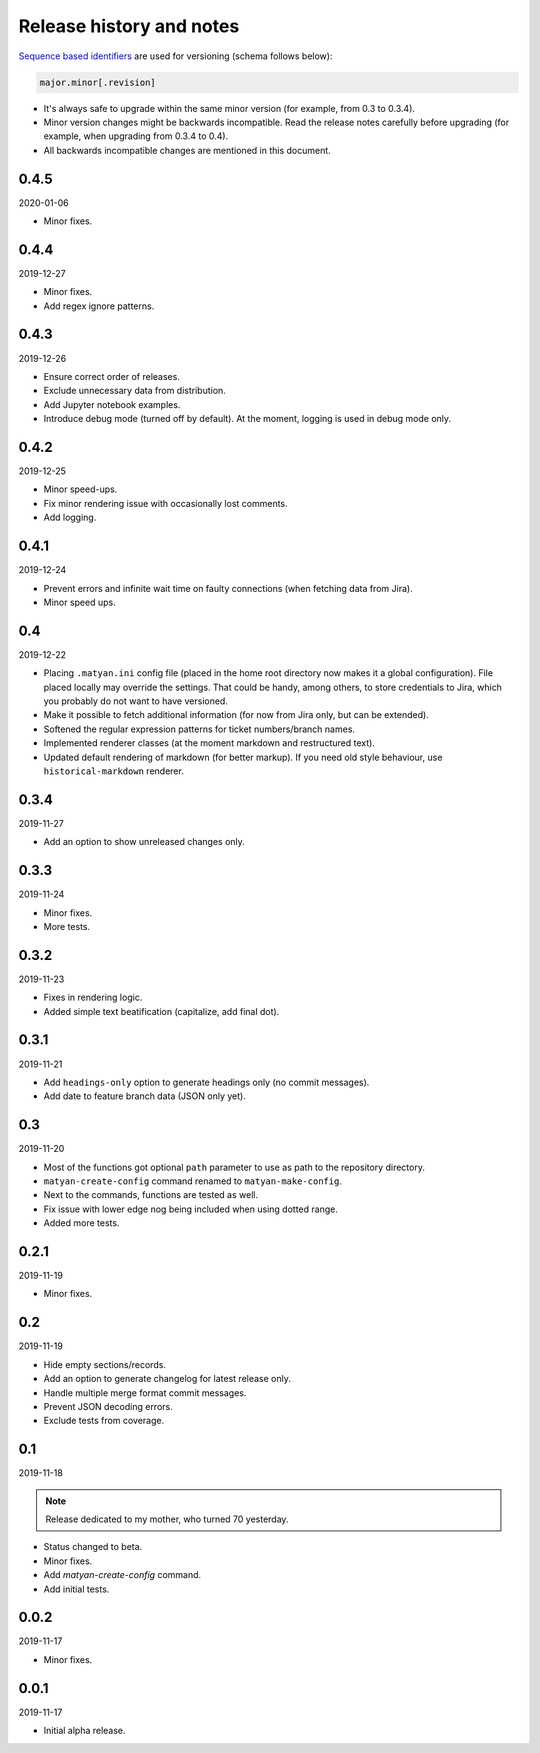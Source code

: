 Release history and notes
=========================
`Sequence based identifiers
<http://en.wikipedia.org/wiki/Software_versioning#Sequence-based_identifiers>`_
are used for versioning (schema follows below):

.. code-block:: none

    major.minor[.revision]

- It's always safe to upgrade within the same minor version (for example, from
  0.3 to 0.3.4).
- Minor version changes might be backwards incompatible. Read the
  release notes carefully before upgrading (for example, when upgrading from
  0.3.4 to 0.4).
- All backwards incompatible changes are mentioned in this document.

0.4.5
-----
2020-01-06

- Minor fixes.

0.4.4
-----
2019-12-27

- Minor fixes.
- Add regex ignore patterns.

0.4.3
-----
2019-12-26

- Ensure correct order of releases.
- Exclude unnecessary data from distribution.
- Add Jupyter notebook examples.
- Introduce debug mode (turned off by default). At the moment, logging is
  used in debug mode only.

0.4.2
-----
2019-12-25

- Minor speed-ups.
- Fix minor rendering issue with occasionally lost comments.
- Add logging.

0.4.1
-----
2019-12-24

- Prevent errors and infinite wait time on faulty connections (when fetching
  data from Jira).
- Minor speed ups.

0.4
---
2019-12-22

- Placing ``.matyan.ini`` config file (placed in the home root directory
  now makes it a global configuration). File placed locally may override the
  settings. That could be handy, among others, to store credentials to Jira,
  which you probably do not want to have versioned.
- Make it possible to fetch additional information (for now from Jira only,
  but can be extended).
- Softened the regular expression patterns for ticket numbers/branch names.
- Implemented renderer classes (at the moment markdown and restructured text).
- Updated default rendering of markdown (for better markup). If you need old
  style behaviour, use ``historical-markdown`` renderer.

0.3.4
-----
2019-11-27

- Add an option to show unreleased changes only.

0.3.3
-----
2019-11-24

- Minor fixes.
- More tests.

0.3.2
-----
2019-11-23

- Fixes in rendering logic.
- Added simple text beatification (capitalize, add final dot).

0.3.1
-----
2019-11-21

- Add ``headings-only`` option to generate headings only (no commit messages).
- Add date to feature branch data (JSON only yet).

0.3
---
2019-11-20

- Most of the functions got optional ``path`` parameter to use as
  path to the repository directory.
- ``matyan-create-config`` command renamed to ``matyan-make-config``.
- Next to the commands, functions are tested as well.
- Fix issue with lower edge nog being included when using dotted range.
- Added more tests.

0.2.1
-----
2019-11-19

- Minor fixes.

0.2
---
2019-11-19

- Hide empty sections/records.
- Add an option to generate changelog for latest release only.
- Handle multiple merge format commit messages.
- Prevent JSON decoding errors.
- Exclude tests from coverage.

0.1
---
2019-11-18

.. note::

    Release dedicated to my mother, who turned 70 yesterday.

- Status changed to beta.
- Minor fixes.
- Add `matyan-create-config` command.
- Add initial tests.

0.0.2
-----
2019-11-17

- Minor fixes.

0.0.1
-----
2019-11-17

- Initial alpha release.
